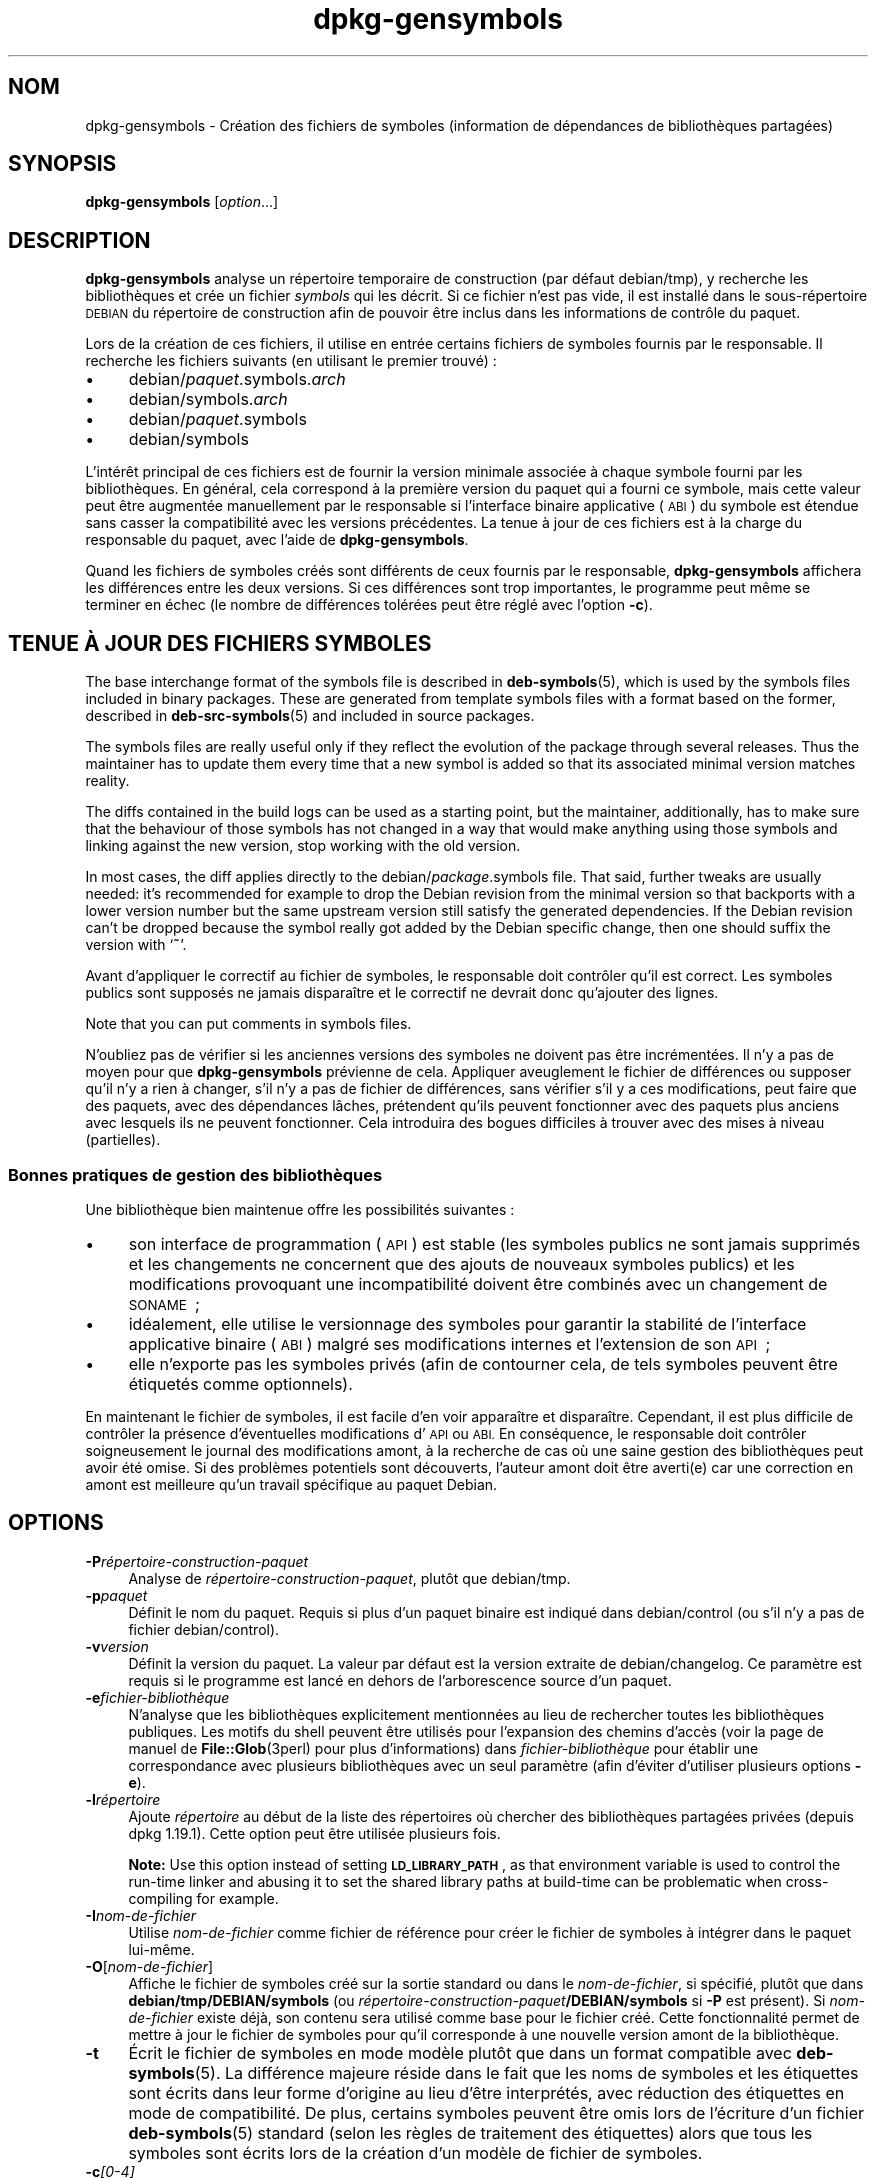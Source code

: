 .\" Automatically generated by Pod::Man 4.11 (Pod::Simple 3.35)
.\"
.\" Standard preamble:
.\" ========================================================================
.de Sp \" Vertical space (when we can't use .PP)
.if t .sp .5v
.if n .sp
..
.de Vb \" Begin verbatim text
.ft CW
.nf
.ne \\$1
..
.de Ve \" End verbatim text
.ft R
.fi
..
.\" Set up some character translations and predefined strings.  \*(-- will
.\" give an unbreakable dash, \*(PI will give pi, \*(L" will give a left
.\" double quote, and \*(R" will give a right double quote.  \*(C+ will
.\" give a nicer C++.  Capital omega is used to do unbreakable dashes and
.\" therefore won't be available.  \*(C` and \*(C' expand to `' in nroff,
.\" nothing in troff, for use with C<>.
.tr \(*W-
.ds C+ C\v'-.1v'\h'-1p'\s-2+\h'-1p'+\s0\v'.1v'\h'-1p'
.ie n \{\
.    ds -- \(*W-
.    ds PI pi
.    if (\n(.H=4u)&(1m=24u) .ds -- \(*W\h'-12u'\(*W\h'-12u'-\" diablo 10 pitch
.    if (\n(.H=4u)&(1m=20u) .ds -- \(*W\h'-12u'\(*W\h'-8u'-\"  diablo 12 pitch
.    ds L" ""
.    ds R" ""
.    ds C` ""
.    ds C' ""
'br\}
.el\{\
.    ds -- \|\(em\|
.    ds PI \(*p
.    ds L" ``
.    ds R" ''
.    ds C`
.    ds C'
'br\}
.\"
.\" Escape single quotes in literal strings from groff's Unicode transform.
.ie \n(.g .ds Aq \(aq
.el       .ds Aq '
.\"
.\" If the F register is >0, we'll generate index entries on stderr for
.\" titles (.TH), headers (.SH), subsections (.SS), items (.Ip), and index
.\" entries marked with X<> in POD.  Of course, you'll have to process the
.\" output yourself in some meaningful fashion.
.\"
.\" Avoid warning from groff about undefined register 'F'.
.de IX
..
.nr rF 0
.if \n(.g .if rF .nr rF 1
.if (\n(rF:(\n(.g==0)) \{\
.    if \nF \{\
.        de IX
.        tm Index:\\$1\t\\n%\t"\\$2"
..
.        if !\nF==2 \{\
.            nr % 0
.            nr F 2
.        \}
.    \}
.\}
.rr rF
.\" ========================================================================
.\"
.IX Title "dpkg-gensymbols 1"
.TH dpkg-gensymbols 1 "2020-08-02" "1.20.5" "dpkg suite"
.\" For nroff, turn off justification.  Always turn off hyphenation; it makes
.\" way too many mistakes in technical documents.
.if n .ad l
.nh
.SH "NOM"
.IX Header "NOM"
dpkg-gensymbols \- Cr\('eation des fichiers de symboles (information de
d\('ependances de biblioth\(`eques partag\('ees)
.SH "SYNOPSIS"
.IX Header "SYNOPSIS"
\&\fBdpkg-gensymbols\fR [\fIoption\fR...]
.SH "DESCRIPTION"
.IX Header "DESCRIPTION"
\&\fBdpkg-gensymbols\fR analyse un r\('epertoire temporaire de construction (par
d\('efaut debian/tmp), y recherche les biblioth\(`eques et cr\('ee un fichier
\&\fIsymbols\fR qui les d\('ecrit. Si ce fichier n'est pas vide, il est install\('e
dans le sous\-r\('epertoire \s-1DEBIAN\s0 du r\('epertoire de construction afin de pouvoir
\(^etre inclus dans les informations de contr\(^ole du paquet.
.PP
Lors de la cr\('eation de ces fichiers, il utilise en entr\('ee certains fichiers
de symboles fournis par le responsable. Il recherche les fichiers suivants
(en utilisant le premier trouv\('e) :
.IP "\(bu" 4
debian/\fIpaquet\fR.symbols.\fIarch\fR
.IP "\(bu" 4
debian/symbols.\fIarch\fR
.IP "\(bu" 4
debian/\fIpaquet\fR.symbols
.IP "\(bu" 4
debian/symbols
.PP
L'int\('er\(^et principal de ces fichiers est de fournir la version minimale
associ\('ee \(`a chaque symbole fourni par les biblioth\(`eques. En g\('en\('eral, cela
correspond \(`a la premi\(`ere version du paquet qui a fourni ce symbole, mais
cette valeur peut \(^etre augment\('ee manuellement par le responsable si
l'interface binaire applicative (\s-1ABI\s0) du symbole est \('etendue sans casser la
compatibilit\('e avec les versions pr\('ec\('edentes. La tenue \(`a jour de ces fichiers
est \(`a la charge du responsable du paquet, avec l'aide de
\&\fBdpkg-gensymbols\fR.
.PP
Quand les fichiers de symboles cr\('e\('es sont diff\('erents de ceux fournis par le
responsable, \fBdpkg-gensymbols\fR affichera les diff\('erences entre les deux
versions. Si ces diff\('erences sont trop importantes, le programme peut m\(^eme
se terminer en \('echec (le nombre de diff\('erences tol\('er\('ees peut \(^etre r\('egl\('e avec
l'option \fB\-c\fR).
.SH "TENUE \(`A JOUR DES FICHIERS SYMBOLES"
.IX Header "TENUE \(`A JOUR DES FICHIERS SYMBOLES"
The base interchange format of the symbols file is described in
\&\fBdeb-symbols\fR(5), which is used by the symbols files included in binary
packages. These are generated from template symbols files with a format
based on the former, described in \fBdeb-src-symbols\fR(5)  and included in
source packages.
.PP
The symbols files are really useful only if they reflect the evolution of
the package through several releases. Thus the maintainer has to update them
every time that a new symbol is added so that its associated minimal version
matches reality.
.PP
The diffs contained in the build logs can be used as a starting point, but
the maintainer, additionally, has to make sure that the behaviour of those
symbols has not changed in a way that would make anything using those
symbols and linking against the new version, stop working with the old
version.
.PP
In most cases, the diff applies directly to the debian/\fIpackage\fR.symbols
file. That said, further tweaks are usually needed: it's recommended for
example to drop the Debian revision from the minimal version so that
backports with a lower version number but the same upstream version still
satisfy the generated dependencies.  If the Debian revision can't be dropped
because the symbol really got added by the Debian specific change, then one
should suffix the version with \(oq\fB~\fR\(cq.
.PP
Avant d'appliquer le correctif au fichier de symboles, le responsable doit
contr\(^oler qu'il est correct. Les symboles publics sont suppos\('es ne jamais
dispara\(^itre et le correctif ne devrait donc qu'ajouter des lignes.
.PP
Note that you can put comments in symbols files.
.PP
N'oubliez pas de v\('erifier si les anciennes versions des symboles ne doivent
pas \(^etre incr\('ement\('ees. Il n'y a pas de moyen pour que \fBdpkg-gensymbols\fR
pr\('evienne de cela. Appliquer aveuglement le fichier de diff\('erences ou
supposer qu'il n'y a rien \(`a changer, s'il n'y a pas de fichier de
diff\('erences, sans v\('erifier s'il y a ces modifications, peut faire que des
paquets, avec des d\('ependances l\(^aches, pr\('etendent qu'ils peuvent fonctionner
avec des paquets plus anciens avec lesquels ils ne peuvent fonctionner. Cela
introduira des bogues difficiles \(`a trouver avec des mises \(`a niveau
(partielles).
.SS "Bonnes pratiques de gestion des biblioth\(`eques"
.IX Subsection "Bonnes pratiques de gestion des biblioth\(`eques"
Une biblioth\(`eque bien maintenue offre les possibilit\('es suivantes :
.IP "\(bu" 4
son interface de programmation (\s-1API\s0) est stable (les symboles publics ne
sont jamais supprim\('es et les changements ne concernent que des ajouts de
nouveaux symboles publics) et les modifications provoquant une
incompatibilit\('e doivent \(^etre combin\('es avec un changement de \s-1SONAME\s0 ;
.IP "\(bu" 4
id\('ealement, elle utilise le versionnage des symboles pour garantir la
stabilit\('e de l'interface applicative binaire (\s-1ABI\s0) malgr\('e ses modifications
internes et l'extension de son \s-1API\s0 ;
.IP "\(bu" 4
elle n'exporte pas les symboles priv\('es (afin de contourner cela, de tels
symboles peuvent \(^etre \('etiquet\('es comme optionnels).
.PP
En maintenant le fichier de symboles, il est facile d'en voir appara\(^itre et
dispara\(^itre. Cependant, il est plus difficile de contr\(^oler la pr\('esence
d'\('eventuelles modifications d'\s-1API\s0 ou \s-1ABI.\s0 En cons\('equence, le responsable
doit contr\(^oler soigneusement le journal des modifications amont, \(`a la
recherche de cas o\(`u une saine gestion des biblioth\(`eques peut avoir \('et\('e
omise. Si des probl\(`emes potentiels sont d\('ecouverts, l'auteur amont doit \(^etre
averti(e) car une correction en amont est meilleure qu'un travail sp\('ecifique
au paquet Debian.
.SH "OPTIONS"
.IX Header "OPTIONS"
.IP "\fB\-P\fR\fIr\('epertoire\-construction\-paquet\fR" 4
.IX Item "-Pr\('epertoire-construction-paquet"
Analyse de \fIr\('epertoire\-construction\-paquet\fR, plut\(^ot que debian/tmp.
.IP "\fB\-p\fR\fIpaquet\fR" 4
.IX Item "-ppaquet"
D\('efinit le nom du paquet. Requis si plus d'un paquet binaire est indiqu\('e
dans debian/control (ou s'il n'y a pas de fichier debian/control).
.IP "\fB\-v\fR\fIversion\fR" 4
.IX Item "-vversion"
D\('efinit la version du paquet. La valeur par d\('efaut est la version extraite
de debian/changelog. Ce param\(`etre est requis si le programme est lanc\('e en
dehors de l'arborescence source d'un paquet.
.IP "\fB\-e\fR\fIfichier\-biblioth\(`eque\fR" 4
.IX Item "-efichier-biblioth\(`eque"
N'analyse que les biblioth\(`eques explicitement mentionn\('ees au lieu de
rechercher toutes les biblioth\(`eques publiques. Les motifs du shell peuvent
\(^etre utilis\('es pour l'expansion des chemins d'acc\(`es (voir la page de manuel
de \fBFile::Glob\fR(3perl) pour plus d'informations) dans
\&\fIfichier\-biblioth\(`eque\fR pour \('etablir une correspondance avec plusieurs
biblioth\(`eques avec un seul param\(`etre (afin d'\('eviter d'utiliser plusieurs
options \fB\-e\fR).
.IP "\fB\-l\fR\fIr\('epertoire\fR" 4
.IX Item "-lr\('epertoire"
Ajoute \fIr\('epertoire\fR au d\('ebut de la liste des r\('epertoires o\(`u chercher des
biblioth\(`eques partag\('ees priv\('ees (depuis dpkg 1.19.1). Cette option peut \(^etre
utilis\('ee plusieurs fois.
.Sp
\&\fBNote:\fR Use this option instead of setting \fB\s-1LD_LIBRARY_PATH\s0\fR, as that
environment variable is used to control the run-time linker and abusing it
to set the shared library paths at build-time can be problematic when
cross-compiling for example.
.IP "\fB\-I\fR\fInom-de-fichier\fR" 4
.IX Item "-Inom-de-fichier"
Utilise \fInom-de-fichier\fR comme fichier de r\('ef\('erence pour cr\('eer le fichier
de symboles \(`a int\('egrer dans le paquet lui\-m\(^eme.
.IP "\fB\-O\fR[\fInom-de-fichier\fR]" 4
.IX Item "-O[nom-de-fichier]"
Affiche le fichier de symboles cr\('e\('e sur la sortie standard ou dans le
\&\fInom-de-fichier\fR, si sp\('ecifi\('e, plut\(^ot que dans \fBdebian/tmp/DEBIAN/symbols\fR
(ou \fIr\('epertoire\-construction\-paquet\fR\fB/DEBIAN/symbols\fR si \fB\-P\fR est
pr\('esent). Si \fInom-de-fichier\fR existe d\('ej\(`a, son contenu sera utilis\('e comme
base pour le fichier cr\('e\('e. Cette fonctionnalit\('e permet de mettre \(`a jour le
fichier de symboles pour qu'il corresponde \(`a une nouvelle version amont de
la biblioth\(`eque.
.IP "\fB\-t\fR" 4
.IX Item "-t"
\('Ecrit le fichier de symboles en mode mod\(`ele plut\(^ot que dans un format
compatible avec \fBdeb-symbols\fR(5). La diff\('erence majeure r\('eside dans le fait
que les noms de symboles et les \('etiquettes sont \('ecrits dans leur forme
d'origine au lieu d'\(^etre interpr\('et\('es, avec r\('eduction des \('etiquettes en mode
de compatibilit\('e. De plus, certains symboles peuvent \(^etre omis lors de
l'\('ecriture d'un fichier \fBdeb-symbols\fR(5) standard (selon les r\(`egles de
traitement des \('etiquettes) alors que tous les symboles sont \('ecrits lors de
la cr\('eation d'un mod\(`ele de fichier de symboles.
.IP "\fB\-c\fR\fI[0\-4]\fR" 4
.IX Item "-c[0-4]"
D\('efinit les contr\(^oles \(`a effectuer lors de la comparaison du fichier de
symboles cr\('e\('e en utilisant le fichier de mod\(`ele comme point de d\('epart. Le
niveau par d\('efaut est 1. Plus le niveau est augment\('e, plus le nombre de
contr\(^oles effectu\('es est important. Chaque niveau de contr\(^ole comporte les
contr\(^oles effectu\('es pour les niveaux inf\('erieurs. Le niveau 0 n'\('echoue
jamais. Le niveau 1 \('echoue si certains symboles ont disparu. Le niveau 2
\('echoue si de nouveaux symboles ont \('et\('e ajout\('es. Le niveau 3 \('echoue si
certaines biblioth\(`eques ont disparu. Le niveau 4 \('echoue si des biblioth\(`eques
ont \('et\('e ajout\('ees.
.Sp
Cette valeur peut \(^etre remplac\('ee par la valeur de la variable
d'environnement \fB\s-1DPKG_GENSYMBOLS_CHECK_LEVEL\s0\fR.
.IP "\fB\-q\fR" 4
.IX Item "-q"
Fonctionne en mode silencieux et ne cr\('ee jamais de fichier de diff\('erences
entre le fichier de symboles cr\('e\('e et le fichier mod\(`ele utilis\('e comme point
de d\('epart. N'affiche \('egalement aucun avertissement \(`a propos de biblioth\(`eques
nouvelles ou disparues ou de symboles nouveaux ou disparus. Cette option ne
d\('esactive que l'affichage informatif, mais pas les contr\(^oles eux\-m\(^emes (voir
l'option \fB\-c\fR).
.IP "\fB\-a\fR\fIarch\fR" 4
.IX Item "-aarch"
D\('efinit \fIarch\fR comme architecture lors du traitement des fichiers de
symboles. Cette option permet de cr\('eer un fichier de symboles ou un fichier
de diff\('erences pour n'importe quelle architecture, \(`a condition que les
fichiers binaires correspondants soient d\('ej\(`a disponibles.
.IP "\fB\-d\fR" 4
.IX Item "-d"
Active le mode bavard. De nombreux messages sont affich\('es pour expliquer ce
que \fBdpkg-gensymbols\fR fait.
.IP "\fB\-V\fR" 4
.IX Item "-V"
Active le mode bavard. Le fichier de symboles cr\('e\('e contiendra les symboles
d\('epr\('eci\('es sous forme de commentaires. De plus, en mode mod\(`ele, les motifs de
symboles seront suivis de commentaires affichant les symboles r\('eels qui
correspondent au motif.
.IP "\fB\-?\fR, \fB\-\-help\fR" 4
.IX Item "-?, --help"
Affiche un message d'aide puis quitte.
.IP "\fB\-\-version\fR" 4
.IX Item "--version"
Affiche le num\('ero de version puis quitte.
.SH "ENVIRONNEMENT"
.IX Header "ENVIRONNEMENT"
.IP "\fB\s-1DPKG_GENSYMBOLS_CHECK_LEVEL\s0\fR" 4
.IX Item "DPKG_GENSYMBOLS_CHECK_LEVEL"
Remplace le niveau de v\('erification de commande, m\(^eme si l'argument en ligne
de commande \fB\-c\fR a \('et\('e donn\('e (notez que cela va \(`a l'encontre de la
convention g\('en\('erale qui veut que les arguments en ligne de commande ont la
pr\('es\('eance sur les variables d'environnement).
.IP "\fB\s-1DPKG_COLORS\s0\fR" 4
.IX Item "DPKG_COLORS"
D\('efinit le mode de couleur (depuis dpkg 1.18.5). Les valeurs actuellement
accept\('ees sont \fBauto\fR (par d\('efaut), \fBalways\fR et \fBnever\fR.
.IP "\fB\s-1DPKG_NLS\s0\fR" 4
.IX Item "DPKG_NLS"
Si cette variable est d\('efinie, elle sera utilis\('ee pour d\('ecider l'activation
de la prise en charge des langues (\s-1NLS\s0 \(en Native Language Support), connu
aussi comme la gestion de l'internationalisation (ou i18n) (depuis
dpkg 1.19.0). Les valeurs permises sont : \fB0\fR et \fB1\fR (par d\('efaut).
.SH "VOIR AUSSI"
.IX Header "VOIR AUSSI"
\&\fBhttps://people.redhat.com/drepper/symbol\-versioning\fR
.PP
\&\fBhttps://people.redhat.com/drepper/goodpractice.pdf\fR
.PP
\&\fBhttps://people.redhat.com/drepper/dsohowto.pdf\fR
.PP
\&\fBdeb-src-symbol\fR(5), \fBdeb-symbols\fR(5), \fBdpkg-shlibdeps\fR(1).
.SH "TRADUCTION"
.IX Header "TRADUCTION"
Ariel \s-1VARDI\s0 <ariel.vardi@freesbee.fr>, 2002.
Philippe Batailler, 2006.
Nicolas Fran\(,cois, 2006.
Veuillez signaler toute erreur \(`a <debian\-l10n\-french@lists.debian.org>.
